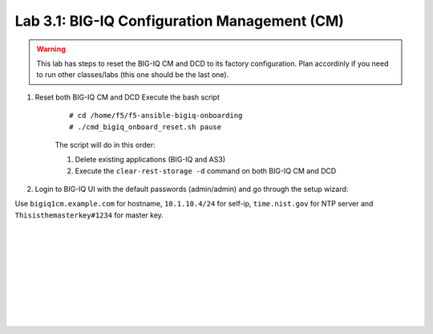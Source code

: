 Lab 3.1: BIG-IQ Configuration Management (CM)
---------------------------------------------

.. warning:: This lab has steps to reset the BIG-IQ CM and DCD to its factory configuration. Plan accordinly if you need to run other classes/labs (this one should be the last one).

1. Reset both BIG-IQ CM and DCD Execute the bash script

    ::

        # cd /home/f5/f5-ansible-bigiq-onboarding
        # ./cmd_bigiq_onboard_reset.sh pause

    The script will do in this order:

    1. Delete existing applications (BIG-IQ and AS3)
    2. Execute the ``clear-rest-storage -d`` command on both BIG-IQ CM and DCD

2. Login to BIG-IQ UI with the default passwords (admin/admin) and go through the setup wizard:

Use ``bigiq1cm.example.com`` for hostname, ``10.1.10.4/24`` for self-ip, ``time.nist.gov`` for NTP server and ``Thisisthemasterkey#1234`` for master key.

.. image:: ../pictures/module3/img_module3_lab1_1.png
  :align: center
  :scale: 70%

|

.. image:: ../pictures/module3/img_module3_lab1_2.png
  :align: center
  :scale: 70%

|

.. image:: ../pictures/module3/img_module3_lab1_3.png
  :align: center
  :scale: 70%

|

.. image:: ../pictures/module3/img_module3_lab1_4.png
  :align: center
  :scale: 70%

|

.. image:: ../pictures/module3/img_module3_lab1_5.png
  :align: center
  :scale: 70%

|

.. image:: ../pictures/module3/img_module3_lab1_6.png
  :align: center
  :scale: 70%

|

.. image:: ../pictures/module3/img_module3_lab1_7.png
  :align: center
  :scale: 70%

|

.. image:: ../pictures/module3/img_module3_lab1_8.png
  :align: center
  :scale: 70%

|

.. image:: ../pictures/module3/img_module3_lab1_9.png
  :align: center
  :scale: 70%

|

